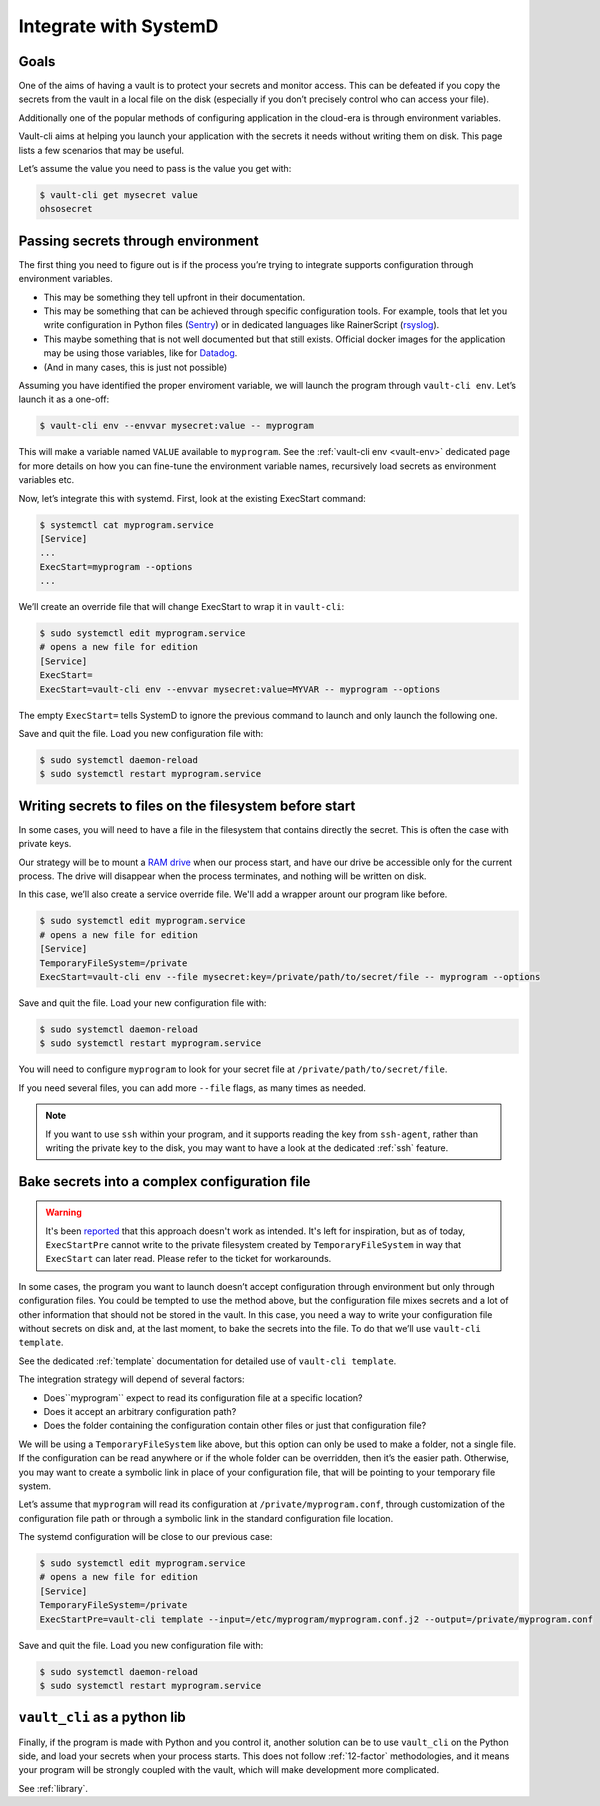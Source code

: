 .. _SystemD:

Integrate with SystemD
======================

Goals
-----

One of the aims of having a vault is to protect your secrets and monitor
access. This can be defeated if you copy the secrets from the vault in a
local file on the disk (especially if you don’t precisely control who
can access your file).

Additionally one of the popular methods of configuring application in
the cloud-era is through environment variables.

Vault-cli aims at helping you launch your application with the secrets
it needs without writing them on disk. This page lists a few scenarios
that may be useful.

Let’s assume the value you need to pass is the value you get with:

.. code:: console

   $ vault-cli get mysecret value
   ohsosecret

Passing secrets through environment
-----------------------------------

The first thing you need to figure out is if the process you’re trying
to integrate supports configuration through environment variables.

-  This may be something they tell upfront in their documentation.
-  This may be something that can be achieved through specific
   configuration tools. For example, tools that let you write
   configuration in Python files (Sentry_) or in dedicated languages like
   RainerScript (rsyslog_).
-  This maybe something that is not well documented but that still
   exists. Official docker images for the application may be using those
   variables, like for Datadog_.
-  (And in many cases, this is just not possible)

.. _Sentry: https://docs.sentry.io/server/config/
.. _rsyslog: https://www.rsyslog.com/doc/v8-stable/rainerscript/index.html
.. _Datadog: https://docs.datadoghq.com/agent/docker/?tab=standard#environment-variables

Assuming you have identified the proper enviroment variable, we will
launch the program through ``vault-cli env``. Let’s launch it as a one-off:

.. code:: console

   $ vault-cli env --envvar mysecret:value -- myprogram

This will make a variable named ``VALUE`` available to ``myprogram``.
See the :ref:`vault-cli env <vault-env>` dedicated page for more details on how you can
fine-tune the environment variable names, recursively load secrets as environment
variables etc.

Now, let’s integrate this with systemd. First, look at the existing
ExecStart command:

.. code:: console

   $ systemctl cat myprogram.service
   [Service]
   ...
   ExecStart=myprogram --options
   ...

We’ll create an override file that will change ExecStart to wrap it in
``vault-cli``:

.. code:: console

   $ sudo systemctl edit myprogram.service
   # opens a new file for edition
   [Service]
   ExecStart=
   ExecStart=vault-cli env --envvar mysecret:value=MYVAR -- myprogram --options

The empty ``ExecStart=`` tells SystemD to ignore the previous command to
launch and only launch the following one.

Save and quit the file. Load you new configuration file with:

.. code:: console

   $ sudo systemctl daemon-reload
   $ sudo systemctl restart myprogram.service

Writing secrets to files on the filesystem before start
-------------------------------------------------------

In some cases, you will need to have a file in the filesystem that
contains directly the secret. This is often the case with private keys.

Our strategy will be to mount a `RAM drive`__ when our process
start, and have our drive be accessible only for the current process.
The drive will disappear when the process terminates, and nothing will
be written on disk.

.. __: https://en.wikipedia.org/wiki/RAM_drive

In this case, we’ll also create a service override file. We'll add a wrapper
arount our program like before.

.. code:: console

   $ sudo systemctl edit myprogram.service
   # opens a new file for edition
   [Service]
   TemporaryFileSystem=/private
   ExecStart=vault-cli env --file mysecret:key=/private/path/to/secret/file -- myprogram --options

Save and quit the file. Load your new configuration file with:

.. code:: console

   $ sudo systemctl daemon-reload
   $ sudo systemctl restart myprogram.service

You will need to configure ``myprogram`` to look for your
secret file at ``/private/path/to/secret/file``.

If you need several files, you can add more ``--file`` flags, as
many times as needed.

.. note::

    If you want to use ``ssh`` within your program, and it supports reading the key from
    ``ssh-agent``, rather than writing the private key to the disk, you may want to have
    a look at the dedicated :ref:`ssh` feature.

Bake secrets into a complex configuration file
----------------------------------------------

.. warning::

   It's been reported__ that this approach doesn't work as intended. It's left
   for inspiration, but as of today, ``ExecStartPre`` cannot write to the
   private filesystem created by ``TemporaryFileSystem`` in  way that ``ExecStart``
   can later read. Please refer to the ticket for workarounds.

   .. __: https://github.com/peopledoc/vault-cli/issues/185

In some cases, the program you want to launch doesn’t accept
configuration through environment but only through configuration files.
You could be tempted to use the method above, but the configuration file
mixes secrets and a lot of other information that should not be stored
in the vault. In this case, you need a way to write your configuration
file without secrets on disk and, at the last moment, to bake the
secrets into the file. To do that we’ll use ``vault-cli template``.

See the dedicated :ref:`template` documentation for detailed use of ``vault-cli
template``.

The integration strategy will depend of several factors:

- Does``myprogram`` expect to read its configuration file at a specific location?
- Does it accept an arbitrary configuration path?
- Does the folder containing the configuration contain other
  files or just that configuration file?

We will be using a ``TemporaryFileSystem`` like above, but this option
can only be used to make a folder, not a single file. If the
configuration can be read anywhere or if the whole folder can be
overridden, then it’s the easier path. Otherwise, you may want to create
a symbolic link in place of your configuration file, that will be pointing to
your temporary file system.

Let’s assume that ``myprogram`` will read its configuration at
``/private/myprogram.conf``, through customization of the configuration file path or
through a symbolic link in the standard configuration file location.

The systemd configuration will be close to our previous case:

.. code:: console

   $ sudo systemctl edit myprogram.service
   # opens a new file for edition
   [Service]
   TemporaryFileSystem=/private
   ExecStartPre=vault-cli template --input=/etc/myprogram/myprogram.conf.j2 --output=/private/myprogram.conf

Save and quit the file. Load you new configuration file with:

.. code:: console

   $ sudo systemctl daemon-reload
   $ sudo systemctl restart myprogram.service

``vault_cli`` as a python lib
-----------------------------

Finally, if the program is made with Python and you control it, another solution can be
to use ``vault_cli`` on the Python side, and load your secrets when your process starts.
This does not follow :ref:`12-factor` methodologies, and it means your program will be
strongly coupled with the vault, which will make development more complicated.

See :ref:`library`.
